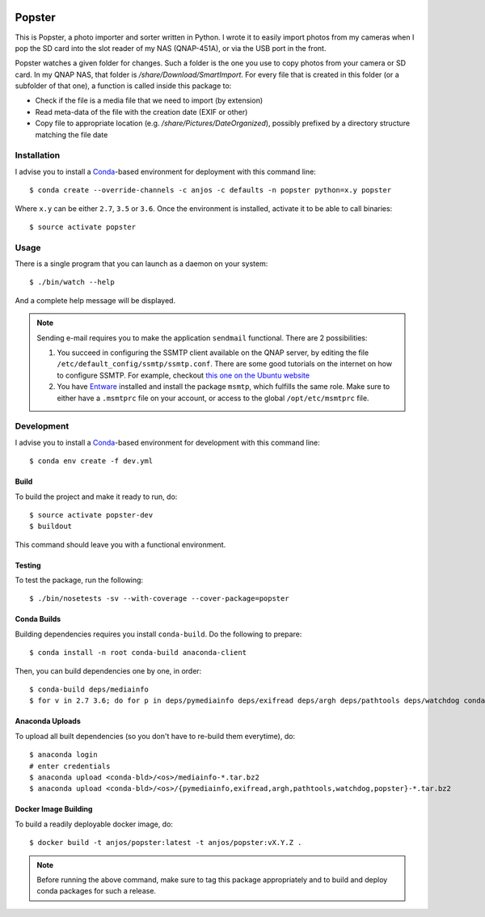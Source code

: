 .. image:: https://travis-ci.org/anjos/popster.svg?branch=master
   :target: https://travis-ci.org/anjos/popster

---------
 Popster
---------

This is Popster, a photo importer and sorter written in Python. I wrote it to
easily import photos from my cameras when I pop the SD card into the slot
reader of my NAS (QNAP-451A), or via the USB port in the front.

Popster watches a given folder for changes. Such a folder is the one you use to
copy photos from your camera or SD card. In my QNAP NAS, that folder is
`/share/Download/SmartImport`. For every file that is created in this folder
(or a subfolder of that one), a function is called inside this package to:

* Check if the file is a media file that we need to import (by extension)
* Read meta-data of the file with the creation date (EXIF or other)
* Copy file to appropriate location (e.g. `/share/Pictures/DateOrganized`),
  possibly prefixed by a directory structure matching the file date


Installation
------------

I advise you to install a Conda_-based environment for deployment with this
command line::

  $ conda create --override-channels -c anjos -c defaults -n popster python=x.y popster

Where ``x.y`` can be either ``2.7``, ``3.5`` or ``3.6``. Once the environment
is installed, activate it to be able to call binaries::

  $ source activate popster


Usage
-----

There is a single program that you can launch as a daemon on your system::

  $ ./bin/watch --help

And a complete help message will be displayed.

.. note::

   Sending e-mail requires you to make the application ``sendmail`` functional.
   There are 2 possibilities:

   1. You succeed in configuring the SSMTP client available on the QNAP server,
      by editing the file ``/etc/default_config/ssmtp/ssmtp.conf``. There are
      some good tutorials on the internet on how to configure SSMTP. For
      example, checkout `this one on the Ubuntu website
      <https://help.ubuntu.com/community/EmailAlerts>`_
   2. You have `Entware <https://github.com/Entware-ng/Entware-ng>`_ installed
      and install the package ``msmtp``, which fulfills the same role. Make
      sure to either have a ``.msmtprc`` file on your account, or access to the
      global ``/opt/etc/msmtprc`` file.


Development
-----------

I advise you to install a Conda_-based environment for development with this
command line::

  $ conda env create -f dev.yml


Build
=====

To build the project and make it ready to run, do::

  $ source activate popster-dev
  $ buildout

This command should leave you with a functional environment.


Testing
=======

To test the package, run the following::

  $ ./bin/nosetests -sv --with-coverage --cover-package=popster


Conda Builds
============

Building dependencies requires you install ``conda-build``. Do the following to
prepare::

  $ conda install -n root conda-build anaconda-client

Then, you can build dependencies one by one, in order::

  $ conda-build deps/mediainfo
  $ for v in 2.7 3.6; do for p in deps/pymediainfo deps/exifread deps/argh deps/pathtools deps/watchdog conda; do conda-build $p --python=$v; done; done


Anaconda Uploads
================

To upload all built dependencies (so you don't have to re-build them
everytime), do::

  $ anaconda login
  # enter credentials
  $ anaconda upload <conda-bld>/<os>/mediainfo-*.tar.bz2
  $ anaconda upload <conda-bld>/<os>/{pymediainfo,exifread,argh,pathtools,watchdog,popster}-*.tar.bz2


Docker Image Building
=====================

To build a readily deployable docker image, do::

  $ docker build -t anjos/popster:latest -t anjos/popster:vX.Y.Z .

.. note::

   Before running the above command, make sure to tag this package
   appropriately and to build and deploy conda packages for such a release.


.. Place your references after this line
.. _conda: http://conda.pydata.org/miniconda.html
.. _mediainfo: https://mediaarea.net/en/MediaInfo
